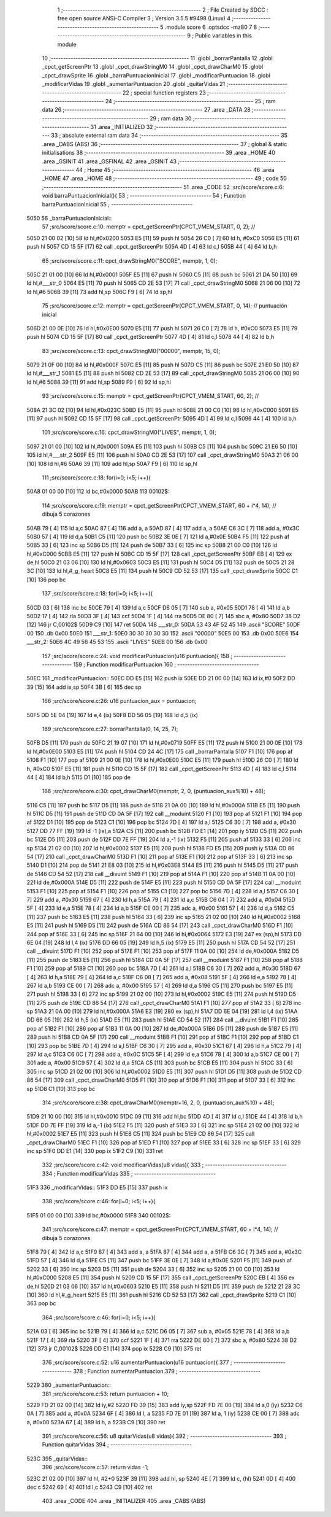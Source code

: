                               1 ;--------------------------------------------------------
                              2 ; File Created by SDCC : free open source ANSI-C Compiler
                              3 ; Version 3.5.5 #9498 (Linux)
                              4 ;--------------------------------------------------------
                              5 	.module score
                              6 	.optsdcc -mz80
                              7 	
                              8 ;--------------------------------------------------------
                              9 ; Public variables in this module
                             10 ;--------------------------------------------------------
                             11 	.globl _borrarPantalla
                             12 	.globl _cpct_getScreenPtr
                             13 	.globl _cpct_drawStringM0
                             14 	.globl _cpct_drawCharM0
                             15 	.globl _cpct_drawSprite
                             16 	.globl _barraPuntuacionInicial
                             17 	.globl _modificarPuntuacion
                             18 	.globl _modificarVidas
                             19 	.globl _aumentarPuntuacion
                             20 	.globl _quitarVidas
                             21 ;--------------------------------------------------------
                             22 ; special function registers
                             23 ;--------------------------------------------------------
                             24 ;--------------------------------------------------------
                             25 ; ram data
                             26 ;--------------------------------------------------------
                             27 	.area _DATA
                             28 ;--------------------------------------------------------
                             29 ; ram data
                             30 ;--------------------------------------------------------
                             31 	.area _INITIALIZED
                             32 ;--------------------------------------------------------
                             33 ; absolute external ram data
                             34 ;--------------------------------------------------------
                             35 	.area _DABS (ABS)
                             36 ;--------------------------------------------------------
                             37 ; global & static initialisations
                             38 ;--------------------------------------------------------
                             39 	.area _HOME
                             40 	.area _GSINIT
                             41 	.area _GSFINAL
                             42 	.area _GSINIT
                             43 ;--------------------------------------------------------
                             44 ; Home
                             45 ;--------------------------------------------------------
                             46 	.area _HOME
                             47 	.area _HOME
                             48 ;--------------------------------------------------------
                             49 ; code
                             50 ;--------------------------------------------------------
                             51 	.area _CODE
                             52 ;src/score/score.c:6: void barraPuntuacionInicial(){
                             53 ;	---------------------------------
                             54 ; Function barraPuntuacionInicial
                             55 ; ---------------------------------
   5050                      56 _barraPuntuacionInicial::
                             57 ;src/score/score.c:10: memptr = cpct_getScreenPtr(CPCT_VMEM_START, 0, 2); //
   5050 21 00 02      [10]   58 	ld	hl,#0x0200
   5053 E5            [11]   59 	push	hl
   5054 26 C0         [ 7]   60 	ld	h, #0xC0
   5056 E5            [11]   61 	push	hl
   5057 CD 15 5F      [17]   62 	call	_cpct_getScreenPtr
   505A 4D            [ 4]   63 	ld	c,l
   505B 44            [ 4]   64 	ld	b,h
                             65 ;src/score/score.c:11: cpct_drawStringM0("SCORE", memptr, 1, 0);
   505C 21 01 00      [10]   66 	ld	hl,#0x0001
   505F E5            [11]   67 	push	hl
   5060 C5            [11]   68 	push	bc
   5061 21 DA 50      [10]   69 	ld	hl,#___str_0
   5064 E5            [11]   70 	push	hl
   5065 CD 2E 53      [17]   71 	call	_cpct_drawStringM0
   5068 21 06 00      [10]   72 	ld	hl,#6
   506B 39            [11]   73 	add	hl,sp
   506C F9            [ 6]   74 	ld	sp,hl
                             75 ;src/score/score.c:12: memptr = cpct_getScreenPtr(CPCT_VMEM_START, 0, 14); // puntuación inicial
   506D 21 00 0E      [10]   76 	ld	hl,#0x0E00
   5070 E5            [11]   77 	push	hl
   5071 26 C0         [ 7]   78 	ld	h, #0xC0
   5073 E5            [11]   79 	push	hl
   5074 CD 15 5F      [17]   80 	call	_cpct_getScreenPtr
   5077 4D            [ 4]   81 	ld	c,l
   5078 44            [ 4]   82 	ld	b,h
                             83 ;src/score/score.c:13: cpct_drawStringM0("00000", memptr, 15, 0);
   5079 21 0F 00      [10]   84 	ld	hl,#0x000F
   507C E5            [11]   85 	push	hl
   507D C5            [11]   86 	push	bc
   507E 21 E0 50      [10]   87 	ld	hl,#___str_1
   5081 E5            [11]   88 	push	hl
   5082 CD 2E 53      [17]   89 	call	_cpct_drawStringM0
   5085 21 06 00      [10]   90 	ld	hl,#6
   5088 39            [11]   91 	add	hl,sp
   5089 F9            [ 6]   92 	ld	sp,hl
                             93 ;src/score/score.c:15: memptr = cpct_getScreenPtr(CPCT_VMEM_START, 60, 2); //
   508A 21 3C 02      [10]   94 	ld	hl,#0x023C
   508D E5            [11]   95 	push	hl
   508E 21 00 C0      [10]   96 	ld	hl,#0xC000
   5091 E5            [11]   97 	push	hl
   5092 CD 15 5F      [17]   98 	call	_cpct_getScreenPtr
   5095 4D            [ 4]   99 	ld	c,l
   5096 44            [ 4]  100 	ld	b,h
                            101 ;src/score/score.c:16: cpct_drawStringM0("LIVES", memptr, 1, 0);
   5097 21 01 00      [10]  102 	ld	hl,#0x0001
   509A E5            [11]  103 	push	hl
   509B C5            [11]  104 	push	bc
   509C 21 E6 50      [10]  105 	ld	hl,#___str_2
   509F E5            [11]  106 	push	hl
   50A0 CD 2E 53      [17]  107 	call	_cpct_drawStringM0
   50A3 21 06 00      [10]  108 	ld	hl,#6
   50A6 39            [11]  109 	add	hl,sp
   50A7 F9            [ 6]  110 	ld	sp,hl
                            111 ;src/score/score.c:18: for(i=0; i<5; i++){
   50A8 01 00 00      [10]  112 	ld	bc,#0x0000
   50AB                     113 00102$:
                            114 ;src/score/score.c:19: memptr = cpct_getScreenPtr(CPCT_VMEM_START, 60 + i*4, 14); // dibuja 5 corazones
   50AB 79            [ 4]  115 	ld	a,c
   50AC 87            [ 4]  116 	add	a, a
   50AD 87            [ 4]  117 	add	a, a
   50AE C6 3C         [ 7]  118 	add	a, #0x3C
   50B0 57            [ 4]  119 	ld	d,a
   50B1 C5            [11]  120 	push	bc
   50B2 3E 0E         [ 7]  121 	ld	a,#0x0E
   50B4 F5            [11]  122 	push	af
   50B5 33            [ 6]  123 	inc	sp
   50B6 D5            [11]  124 	push	de
   50B7 33            [ 6]  125 	inc	sp
   50B8 21 00 C0      [10]  126 	ld	hl,#0xC000
   50BB E5            [11]  127 	push	hl
   50BC CD 15 5F      [17]  128 	call	_cpct_getScreenPtr
   50BF EB            [ 4]  129 	ex	de,hl
   50C0 21 03 06      [10]  130 	ld	hl,#0x0603
   50C3 E5            [11]  131 	push	hl
   50C4 D5            [11]  132 	push	de
   50C5 21 28 3C      [10]  133 	ld	hl,#_g_heart
   50C8 E5            [11]  134 	push	hl
   50C9 CD 52 53      [17]  135 	call	_cpct_drawSprite
   50CC C1            [10]  136 	pop	bc
                            137 ;src/score/score.c:18: for(i=0; i<5; i++){
   50CD 03            [ 6]  138 	inc	bc
   50CE 79            [ 4]  139 	ld	a,c
   50CF D6 05         [ 7]  140 	sub	a, #0x05
   50D1 78            [ 4]  141 	ld	a,b
   50D2 17            [ 4]  142 	rla
   50D3 3F            [ 4]  143 	ccf
   50D4 1F            [ 4]  144 	rra
   50D5 DE 80         [ 7]  145 	sbc	a, #0x80
   50D7 38 D2         [12]  146 	jr	C,00102$
   50D9 C9            [10]  147 	ret
   50DA                     148 ___str_0:
   50DA 53 43 4F 52 45      149 	.ascii "SCORE"
   50DF 00                  150 	.db 0x00
   50E0                     151 ___str_1:
   50E0 30 30 30 30 30      152 	.ascii "00000"
   50E5 00                  153 	.db 0x00
   50E6                     154 ___str_2:
   50E6 4C 49 56 45 53      155 	.ascii "LIVES"
   50EB 00                  156 	.db 0x00
                            157 ;src/score/score.c:24: void modificarPuntuacion(u16 puntuacion){
                            158 ;	---------------------------------
                            159 ; Function modificarPuntuacion
                            160 ; ---------------------------------
   50EC                     161 _modificarPuntuacion::
   50EC DD E5         [15]  162 	push	ix
   50EE DD 21 00 00   [14]  163 	ld	ix,#0
   50F2 DD 39         [15]  164 	add	ix,sp
   50F4 3B            [ 6]  165 	dec	sp
                            166 ;src/score/score.c:26: u16 puntuacion_aux = puntuacion;
   50F5 DD 5E 04      [19]  167 	ld	e,4 (ix)
   50F8 DD 56 05      [19]  168 	ld	d,5 (ix)
                            169 ;src/score/score.c:27: borrarPantalla(0, 14, 25, 7);
   50FB D5            [11]  170 	push	de
   50FC 21 19 07      [10]  171 	ld	hl,#0x0719
   50FF E5            [11]  172 	push	hl
   5100 21 00 0E      [10]  173 	ld	hl,#0x0E00
   5103 E5            [11]  174 	push	hl
   5104 CD 24 4C      [17]  175 	call	_borrarPantalla
   5107 F1            [10]  176 	pop	af
   5108 F1            [10]  177 	pop	af
   5109 21 00 0E      [10]  178 	ld	hl,#0x0E00
   510C E5            [11]  179 	push	hl
   510D 26 C0         [ 7]  180 	ld	h, #0xC0
   510F E5            [11]  181 	push	hl
   5110 CD 15 5F      [17]  182 	call	_cpct_getScreenPtr
   5113 4D            [ 4]  183 	ld	c,l
   5114 44            [ 4]  184 	ld	b,h
   5115 D1            [10]  185 	pop	de
                            186 ;src/score/score.c:30: cpct_drawCharM0(memptr, 2, 0, (puntuacion_aux%10) + 48);
   5116 C5            [11]  187 	push	bc
   5117 D5            [11]  188 	push	de
   5118 21 0A 00      [10]  189 	ld	hl,#0x000A
   511B E5            [11]  190 	push	hl
   511C D5            [11]  191 	push	de
   511D CD 0A 5F      [17]  192 	call	__moduint
   5120 F1            [10]  193 	pop	af
   5121 F1            [10]  194 	pop	af
   5122 D1            [10]  195 	pop	de
   5123 C1            [10]  196 	pop	bc
   5124 7D            [ 4]  197 	ld	a,l
   5125 C6 30         [ 7]  198 	add	a, #0x30
   5127 DD 77 FF      [19]  199 	ld	-1 (ix),a
   512A C5            [11]  200 	push	bc
   512B FD E1         [14]  201 	pop	iy
   512D C5            [11]  202 	push	bc
   512E D5            [11]  203 	push	de
   512F DD 7E FF      [19]  204 	ld	a,-1 (ix)
   5132 F5            [11]  205 	push	af
   5133 33            [ 6]  206 	inc	sp
   5134 21 02 00      [10]  207 	ld	hl,#0x0002
   5137 E5            [11]  208 	push	hl
   5138 FD E5         [15]  209 	push	iy
   513A CD 86 54      [17]  210 	call	_cpct_drawCharM0
   513D F1            [10]  211 	pop	af
   513E F1            [10]  212 	pop	af
   513F 33            [ 6]  213 	inc	sp
   5140 D1            [10]  214 	pop	de
   5141 21 E8 03      [10]  215 	ld	hl,#0x03E8
   5144 E5            [11]  216 	push	hl
   5145 D5            [11]  217 	push	de
   5146 CD 54 52      [17]  218 	call	__divuint
   5149 F1            [10]  219 	pop	af
   514A F1            [10]  220 	pop	af
   514B 11 0A 00      [10]  221 	ld	de,#0x000A
   514E D5            [11]  222 	push	de
   514F E5            [11]  223 	push	hl
   5150 CD 0A 5F      [17]  224 	call	__moduint
   5153 F1            [10]  225 	pop	af
   5154 F1            [10]  226 	pop	af
   5155 C1            [10]  227 	pop	bc
   5156 7D            [ 4]  228 	ld	a,l
   5157 C6 30         [ 7]  229 	add	a, #0x30
   5159 67            [ 4]  230 	ld	h,a
   515A 79            [ 4]  231 	ld	a,c
   515B C6 04         [ 7]  232 	add	a, #0x04
   515D 5F            [ 4]  233 	ld	e,a
   515E 78            [ 4]  234 	ld	a,b
   515F CE 00         [ 7]  235 	adc	a, #0x00
   5161 57            [ 4]  236 	ld	d,a
   5162 C5            [11]  237 	push	bc
   5163 E5            [11]  238 	push	hl
   5164 33            [ 6]  239 	inc	sp
   5165 21 02 00      [10]  240 	ld	hl,#0x0002
   5168 E5            [11]  241 	push	hl
   5169 D5            [11]  242 	push	de
   516A CD 86 54      [17]  243 	call	_cpct_drawCharM0
   516D F1            [10]  244 	pop	af
   516E 33            [ 6]  245 	inc	sp
   516F 21 64 00      [10]  246 	ld	hl,#0x0064
   5172 E3            [19]  247 	ex	(sp),hl
   5173 DD 6E 04      [19]  248 	ld	l,4 (ix)
   5176 DD 66 05      [19]  249 	ld	h,5 (ix)
   5179 E5            [11]  250 	push	hl
   517A CD 54 52      [17]  251 	call	__divuint
   517D F1            [10]  252 	pop	af
   517E F1            [10]  253 	pop	af
   517F 11 0A 00      [10]  254 	ld	de,#0x000A
   5182 D5            [11]  255 	push	de
   5183 E5            [11]  256 	push	hl
   5184 CD 0A 5F      [17]  257 	call	__moduint
   5187 F1            [10]  258 	pop	af
   5188 F1            [10]  259 	pop	af
   5189 C1            [10]  260 	pop	bc
   518A 7D            [ 4]  261 	ld	a,l
   518B C6 30         [ 7]  262 	add	a, #0x30
   518D 67            [ 4]  263 	ld	h,a
   518E 79            [ 4]  264 	ld	a,c
   518F C6 08         [ 7]  265 	add	a, #0x08
   5191 5F            [ 4]  266 	ld	e,a
   5192 78            [ 4]  267 	ld	a,b
   5193 CE 00         [ 7]  268 	adc	a, #0x00
   5195 57            [ 4]  269 	ld	d,a
   5196 C5            [11]  270 	push	bc
   5197 E5            [11]  271 	push	hl
   5198 33            [ 6]  272 	inc	sp
   5199 21 02 00      [10]  273 	ld	hl,#0x0002
   519C E5            [11]  274 	push	hl
   519D D5            [11]  275 	push	de
   519E CD 86 54      [17]  276 	call	_cpct_drawCharM0
   51A1 F1            [10]  277 	pop	af
   51A2 33            [ 6]  278 	inc	sp
   51A3 21 0A 00      [10]  279 	ld	hl,#0x000A
   51A6 E3            [19]  280 	ex	(sp),hl
   51A7 DD 6E 04      [19]  281 	ld	l,4 (ix)
   51AA DD 66 05      [19]  282 	ld	h,5 (ix)
   51AD E5            [11]  283 	push	hl
   51AE CD 54 52      [17]  284 	call	__divuint
   51B1 F1            [10]  285 	pop	af
   51B2 F1            [10]  286 	pop	af
   51B3 11 0A 00      [10]  287 	ld	de,#0x000A
   51B6 D5            [11]  288 	push	de
   51B7 E5            [11]  289 	push	hl
   51B8 CD 0A 5F      [17]  290 	call	__moduint
   51BB F1            [10]  291 	pop	af
   51BC F1            [10]  292 	pop	af
   51BD C1            [10]  293 	pop	bc
   51BE 7D            [ 4]  294 	ld	a,l
   51BF C6 30         [ 7]  295 	add	a, #0x30
   51C1 67            [ 4]  296 	ld	h,a
   51C2 79            [ 4]  297 	ld	a,c
   51C3 C6 0C         [ 7]  298 	add	a, #0x0C
   51C5 5F            [ 4]  299 	ld	e,a
   51C6 78            [ 4]  300 	ld	a,b
   51C7 CE 00         [ 7]  301 	adc	a, #0x00
   51C9 57            [ 4]  302 	ld	d,a
   51CA C5            [11]  303 	push	bc
   51CB E5            [11]  304 	push	hl
   51CC 33            [ 6]  305 	inc	sp
   51CD 21 02 00      [10]  306 	ld	hl,#0x0002
   51D0 E5            [11]  307 	push	hl
   51D1 D5            [11]  308 	push	de
   51D2 CD 86 54      [17]  309 	call	_cpct_drawCharM0
   51D5 F1            [10]  310 	pop	af
   51D6 F1            [10]  311 	pop	af
   51D7 33            [ 6]  312 	inc	sp
   51D8 C1            [10]  313 	pop	bc
                            314 ;src/score/score.c:38: cpct_drawCharM0(memptr+16, 2, 0, (puntuacion_aux%10) + 48);
   51D9 21 10 00      [10]  315 	ld	hl,#0x0010
   51DC 09            [11]  316 	add	hl,bc
   51DD 4D            [ 4]  317 	ld	c,l
   51DE 44            [ 4]  318 	ld	b,h
   51DF DD 7E FF      [19]  319 	ld	a,-1 (ix)
   51E2 F5            [11]  320 	push	af
   51E3 33            [ 6]  321 	inc	sp
   51E4 21 02 00      [10]  322 	ld	hl,#0x0002
   51E7 E5            [11]  323 	push	hl
   51E8 C5            [11]  324 	push	bc
   51E9 CD 86 54      [17]  325 	call	_cpct_drawCharM0
   51EC F1            [10]  326 	pop	af
   51ED F1            [10]  327 	pop	af
   51EE 33            [ 6]  328 	inc	sp
   51EF 33            [ 6]  329 	inc	sp
   51F0 DD E1         [14]  330 	pop	ix
   51F2 C9            [10]  331 	ret
                            332 ;src/score/score.c:42: void modificarVidas(u8 vidas){
                            333 ;	---------------------------------
                            334 ; Function modificarVidas
                            335 ; ---------------------------------
   51F3                     336 _modificarVidas::
   51F3 DD E5         [15]  337 	push	ix
                            338 ;src/score/score.c:46: for(i=0; i<5; i++){
   51F5 01 00 00      [10]  339 	ld	bc,#0x0000
   51F8                     340 00102$:
                            341 ;src/score/score.c:47: memptr = cpct_getScreenPtr(CPCT_VMEM_START, 60 + i*4, 14); // dibuja 5 corazones
   51F8 79            [ 4]  342 	ld	a,c
   51F9 87            [ 4]  343 	add	a, a
   51FA 87            [ 4]  344 	add	a, a
   51FB C6 3C         [ 7]  345 	add	a, #0x3C
   51FD 57            [ 4]  346 	ld	d,a
   51FE C5            [11]  347 	push	bc
   51FF 3E 0E         [ 7]  348 	ld	a,#0x0E
   5201 F5            [11]  349 	push	af
   5202 33            [ 6]  350 	inc	sp
   5203 D5            [11]  351 	push	de
   5204 33            [ 6]  352 	inc	sp
   5205 21 00 C0      [10]  353 	ld	hl,#0xC000
   5208 E5            [11]  354 	push	hl
   5209 CD 15 5F      [17]  355 	call	_cpct_getScreenPtr
   520C EB            [ 4]  356 	ex	de,hl
   520D 21 03 06      [10]  357 	ld	hl,#0x0603
   5210 E5            [11]  358 	push	hl
   5211 D5            [11]  359 	push	de
   5212 21 28 3C      [10]  360 	ld	hl,#_g_heart
   5215 E5            [11]  361 	push	hl
   5216 CD 52 53      [17]  362 	call	_cpct_drawSprite
   5219 C1            [10]  363 	pop	bc
                            364 ;src/score/score.c:46: for(i=0; i<5; i++){
   521A 03            [ 6]  365 	inc	bc
   521B 79            [ 4]  366 	ld	a,c
   521C D6 05         [ 7]  367 	sub	a, #0x05
   521E 78            [ 4]  368 	ld	a,b
   521F 17            [ 4]  369 	rla
   5220 3F            [ 4]  370 	ccf
   5221 1F            [ 4]  371 	rra
   5222 DE 80         [ 7]  372 	sbc	a, #0x80
   5224 38 D2         [12]  373 	jr	C,00102$
   5226 DD E1         [14]  374 	pop	ix
   5228 C9            [10]  375 	ret
                            376 ;src/score/score.c:52: u16 aumentarPuntuacion(u16 puntuacion){
                            377 ;	---------------------------------
                            378 ; Function aumentarPuntuacion
                            379 ; ---------------------------------
   5229                     380 _aumentarPuntuacion::
                            381 ;src/score/score.c:53: return puntuacion + 10;
   5229 FD 21 02 00   [14]  382 	ld	iy,#2
   522D FD 39         [15]  383 	add	iy,sp
   522F FD 7E 00      [19]  384 	ld	a,0 (iy)
   5232 C6 0A         [ 7]  385 	add	a, #0x0A
   5234 6F            [ 4]  386 	ld	l, a
   5235 FD 7E 01      [19]  387 	ld	a, 1 (iy)
   5238 CE 00         [ 7]  388 	adc	a, #0x00
   523A 67            [ 4]  389 	ld	h, a
   523B C9            [10]  390 	ret
                            391 ;src/score/score.c:56: u8 quitarVidas(u8 vidas){
                            392 ;	---------------------------------
                            393 ; Function quitarVidas
                            394 ; ---------------------------------
   523C                     395 _quitarVidas::
                            396 ;src/score/score.c:57: return vidas -1;
   523C 21 02 00      [10]  397 	ld	hl, #2+0
   523F 39            [11]  398 	add	hl, sp
   5240 4E            [ 7]  399 	ld	c, (hl)
   5241 0D            [ 4]  400 	dec	c
   5242 69            [ 4]  401 	ld	l,c
   5243 C9            [10]  402 	ret
                            403 	.area _CODE
                            404 	.area _INITIALIZER
                            405 	.area _CABS (ABS)
